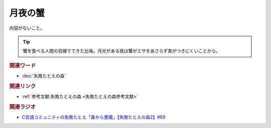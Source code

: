 月夜の蟹
==========================================
.. glossary::
    月夜の蟹 : つ

内容がないこと。

.. tip:: 
  蟹を食べる人間の目線でできた比喩。月光がある夜は蟹がエサをあさらず実がつきにくいことから。

.. rubric:: 関連ワード
* :doc:`失敗たとえの森` 

.. rubric:: 関連リンク
* :ref:`参考文献:失敗たとえの森 <失敗たとえの森参考文献>`

.. rubric:: 関連ラジオ
* `C言語コミュニティの失敗たとえ「鼻から悪魔」【失敗たとえの森2】#69`_

.. _C言語コミュニティの失敗たとえ「鼻から悪魔」【失敗たとえの森2】#69: https://www.youtube.com/watch?v=h-R6wQXB6oI
